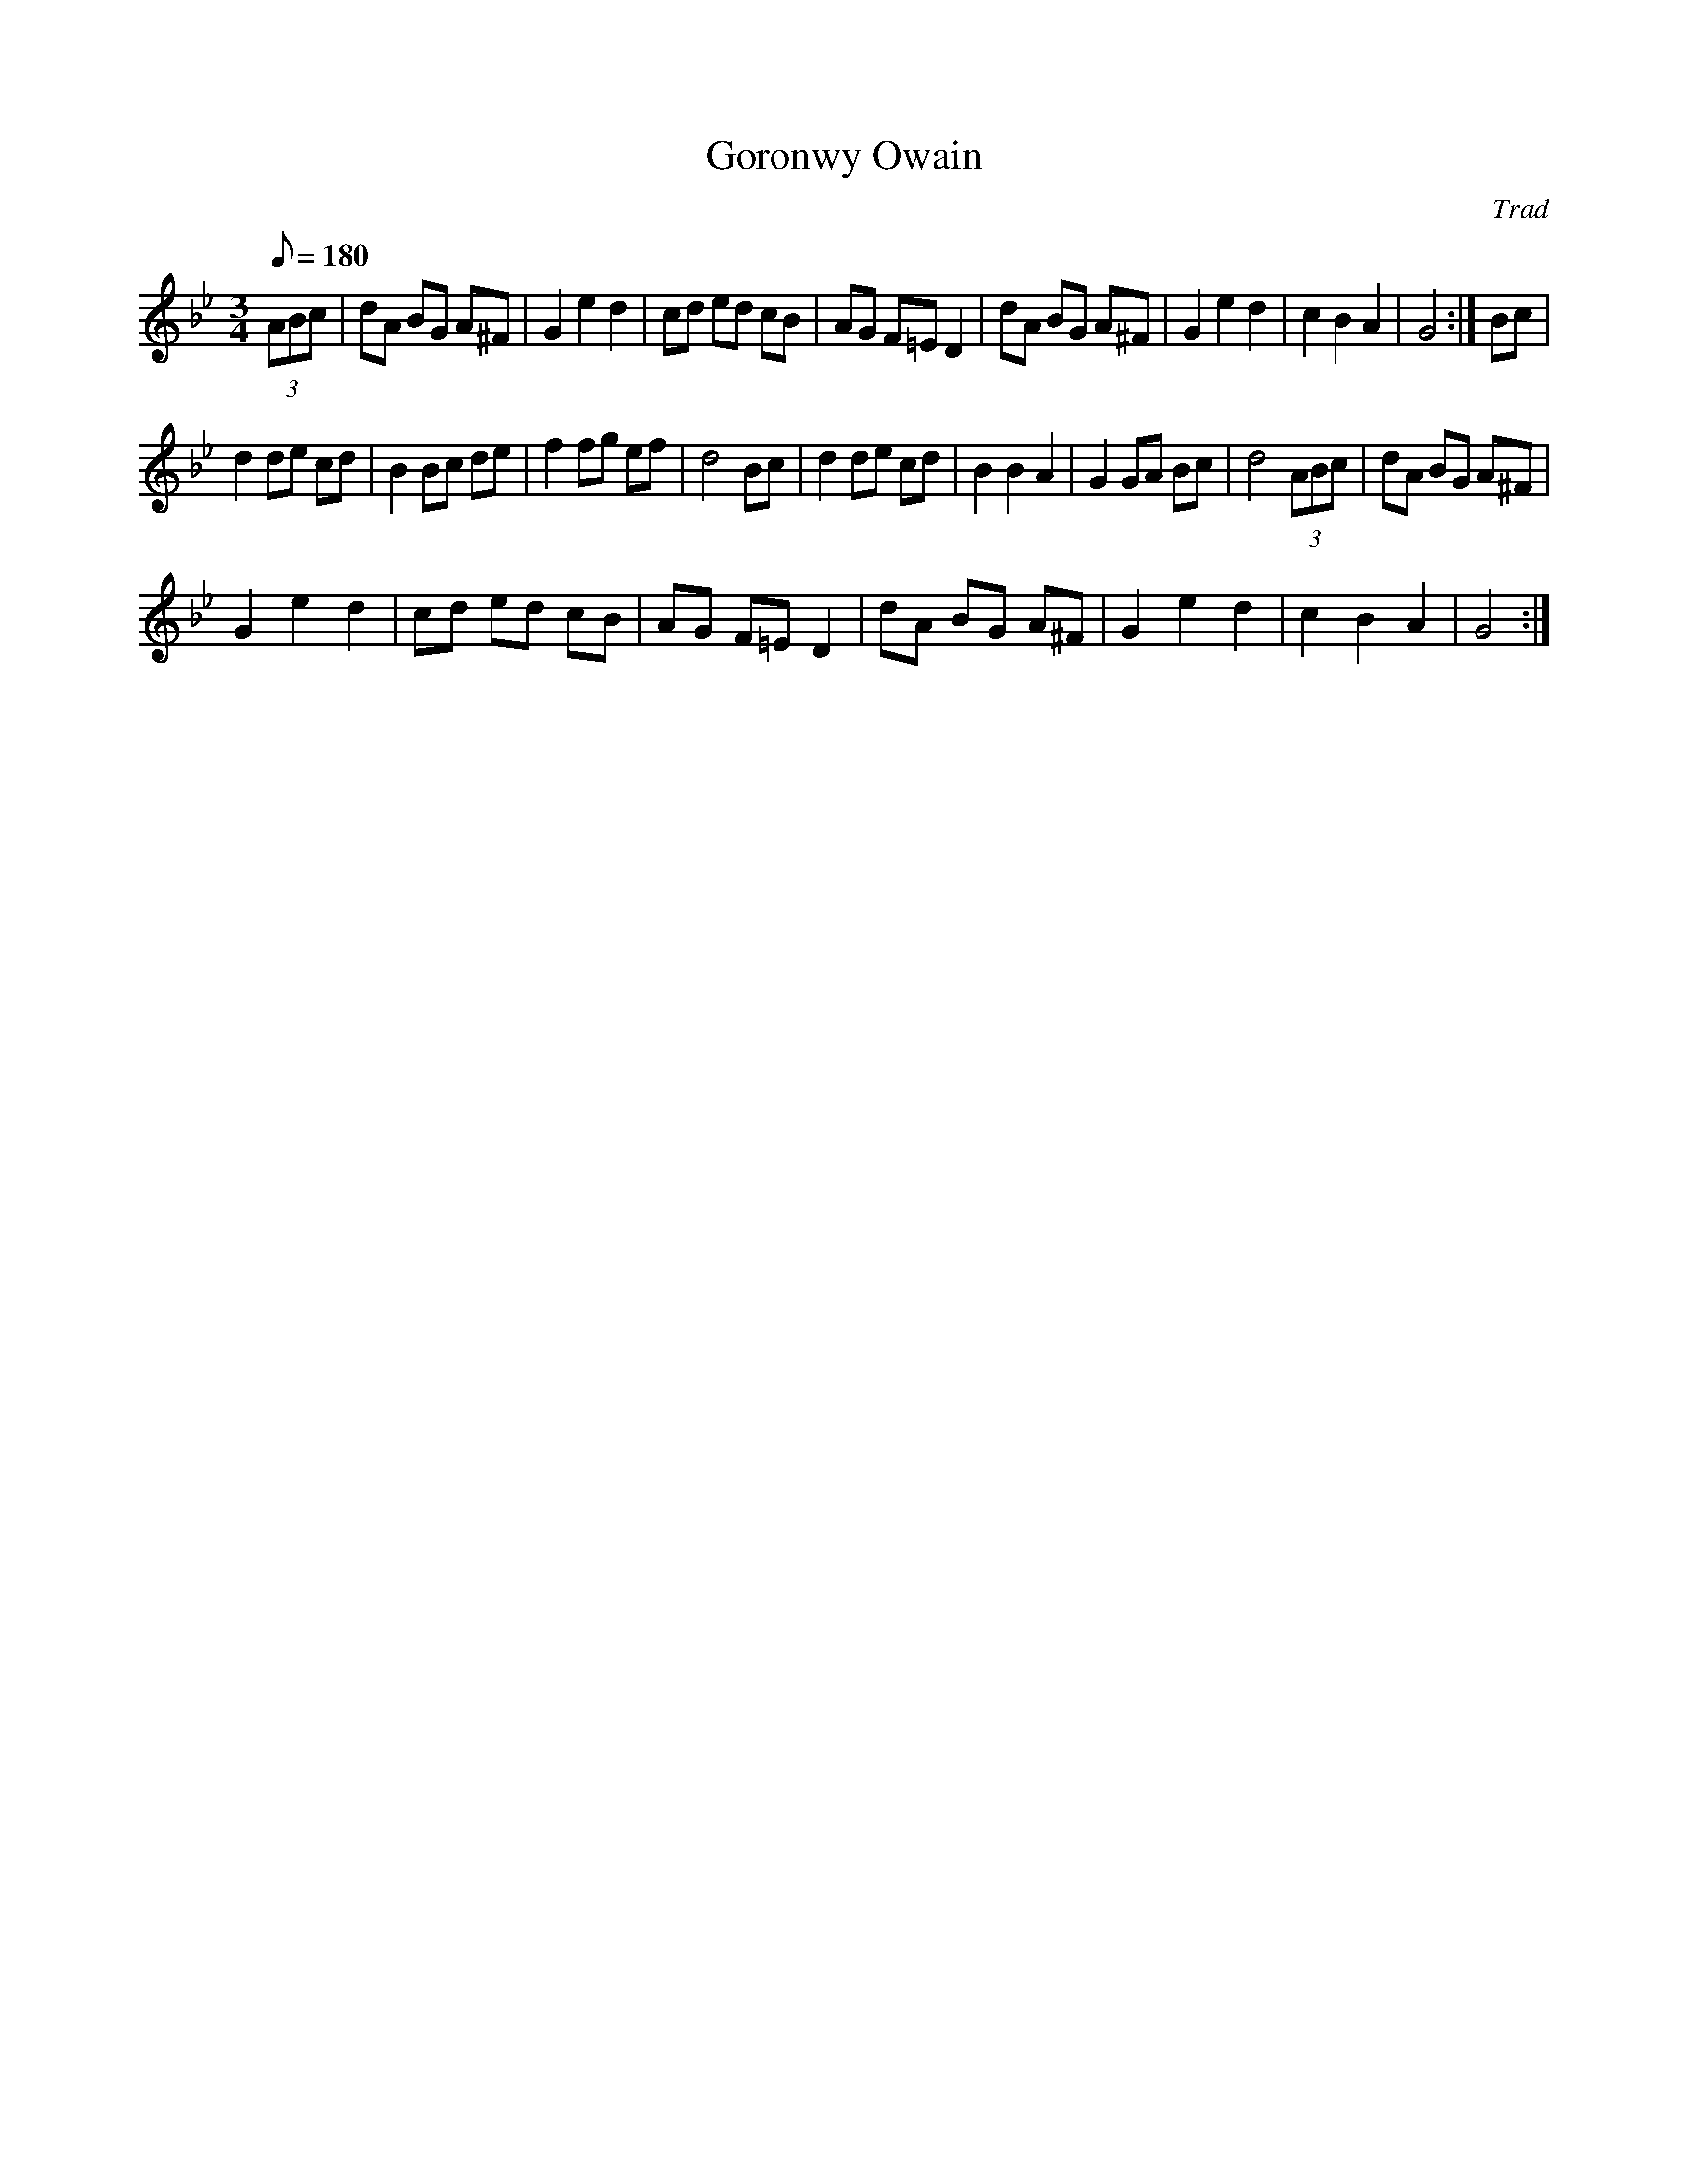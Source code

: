 X:1
T:Goronwy Owain
C:Trad
L:1/8
Q:1/8=180
M:3/4
I:linebreak $
K:Gmin
V:1 treble 
V:1
 (3ABc | dA BG A^F | G2 e2 d2 | cd ed cB | AG F=E D2 | dA BG A^F | G2 e2 d2 | c2 B2 A2 | G4 :| %9
 Bc |$ d2 de cd | B2 Bc de | f2 fg ef | d4 Bc | d2 de cd | B2 B2 A2 | G2 GA Bc | d4 (3ABc | %18
 dA BG A^F |$ G2 e2 d2 | cd ed cB | AG F=E D2 | dA BG A^F | G2 e2 d2 | c2 B2 A2 | G4 :| %26
